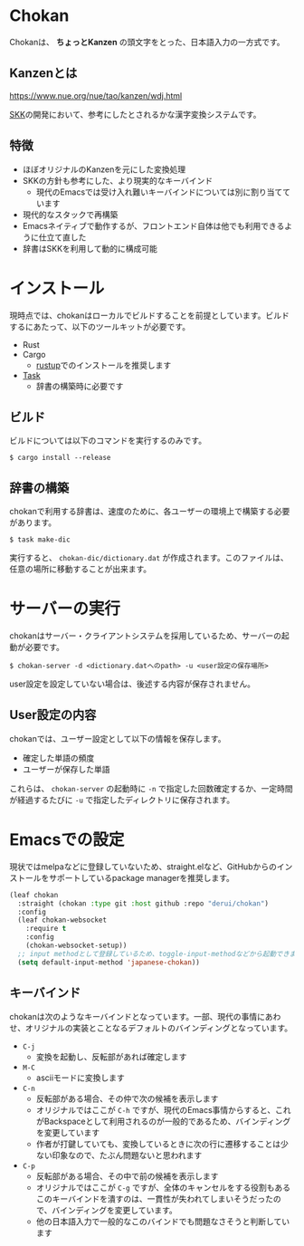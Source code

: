 * Chokan
Chokanは、 *ちょっとKanzen* の頭文字をとった、日本語入力の一方式です。

** Kanzenとは
https://www.nue.org/nue/tao/kanzen/wdj.html

[[https://ja.wikipedia.org/wiki/SKK][SKK]]の開発において、参考にしたとされるかな漢字変換システムです。

** 特徴
- ほぼオリジナルのKanzenを元にした変換処理
- SKKの方針も参考にした、より現実的なキーバインド
  - 現代のEmacsでは受け入れ難いキーバインドについては別に割り当てています
- 現代的なスタックで再構築
- Emacsネイティブで動作するが、フロントエンド自体は他でも利用できるように仕立て直した
- 辞書はSKKを利用して動的に構成可能


* インストール
現時点では、chokanはローカルでビルドすることを前提としています。ビルドするにあたって、以下のツールキットが必要です。

- Rust
- Cargo
  - [[https://rustup.rs/][rustup]]でのインストールを推奨します
- [[https://taskfile.dev/][Task]]
  - 辞書の構築時に必要です




** ビルド
ビルドについては以下のコマンドを実行するのみです。

#+begin_src shell
  $ cargo install --release
#+end_src

** 辞書の構築
chokanで利用する辞書は、速度のために、各ユーザーの環境上で構築する必要があります。

#+begin_src shell
  $ task make-dic
#+end_src

実行すると、 ~chokan-dic/dictionary.dat~ が作成されます。このファイルは、任意の場所に移動することが出来ます。

* サーバーの実行
chokanはサーバー・クライアントシステムを採用しているため、サーバーの起動が必要です。

#+begin_src shell
  $ chokan-server -d <dictionary.datへのpath> -u <user設定の保存場所>
#+end_src

user設定を設定していない場合は、後述する内容が保存されません。

** User設定の内容
chokanでは、ユーザー設定として以下の情報を保存します。

- 確定した単語の頻度
- ユーザーが保存した単語


これらは、 ~chokan-server~ の起動時に ~-n~ で指定した回数確定するか、一定時間が経過するたびに ~-u~ で指定したディレクトリに保存されます。

* Emacsでの設定
現状ではmelpaなどに登録していないため、straight.elなど、GitHubからのインストールをサポートしているpackage managerを推奨します。

#+begin_src emacs-lisp
  (leaf chokan
    :straight (chokan :type git :host github :repo "derui/chokan")
    :config
    (leaf chokan-websocket
      :require t
      :config
      (chokan-websocket-setup))
    ;; input methodとして登録しているため、toggle-input-methodなどから起動できます
    (setq default-input-method 'japanese-chokan))
#+end_src

** キーバインド
chokanは次のようなキーバインドとなっています。一部、現代の事情にあわせ、オリジナルの実装とことなるデフォルトのバインディングとなっています。

- ~C-j~
  - 変換を起動し、反転部があれば確定します
- ~M-C~
  - asciiモードに変換します
- ~C-n~
  - 反転部がある場合、その仲で次の候補を表示します
  - オリジナルではここが ~C-h~ ですが、現代のEmacs事情からすると、これがBackspaceとして利用されるのが一般的であるため、バインディングを変更しています
  - 作者が打鍵していても、変換しているときに次の行に遷移することは少ない印象なので、たぶん問題ないと思われます
- ~C-p~
  - 反転部がある場合、その中で前の候補を表示します
  - オリジナルではここが ~C-g~ ですが、全体のキャンセルをする役割もあるこのキーバインドを潰すのは、一貫性が失われてしまいそうだったので、バインディングを変更しています。
  - 他の日本語入力で一般的なこのバインドでも問題なさそうと判断しています

